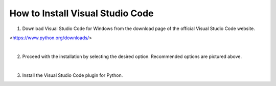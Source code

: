 How to Install Visual Studio Code
======================

.. thumbnail:: /_images/python/python3.png

1. Download Visual Studio Code for Windows from the download page of the official Visual Studio Code website.

<https://www.python.org/downloads/>

|

.. thumbnail:: /_images/python/python4.png

2. Proceed with the installation by selecting the desired option. Recommended options are pictured above.

|

.. thumbnail:: /_images/python/python5.png

3. Install the Visual Studio Code plugin for Python.